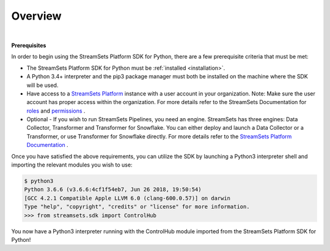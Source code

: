 Overview
========
|

**Prerequisites**

In order to begin using the StreamSets Platform SDK for Python, there are a few prerequisite criteria
that must be met:

* The StreamSets Platform SDK for Python must be :ref:`installed <installation>`.
* A Python 3.4+ interpreter and the pip3 package manager must both be installed on the machine where the SDK will be
  used.
* Have access to a `StreamSets Platform <https://docs.streamsets.com/portal/#platform-controlhub/controlhub/UserGuide/OrganizationSecurity/MyOrganization_title.html#concept_bdc_yqt_lpb>`_
  instance with a user account in your organization. Note: Make sure the user account has proper access within the organization.
  For more details refer to the StreamSets Documentation for `roles <https://docs.streamsets.com/portal/#platform-controlhub/controlhub/UserGuide/OrganizationSecurity/Roles.html#concept_xgr_h1d_dx>`_ and `permissions <https://docs.streamsets.com/portal/#platform-controlhub/controlhub/UserGuide/OrganizationSecurity/Permissions.html#concept_e5n_fgm_wy>`_ .
* Optional - If you wish to run StreamSets Pipelines, you need an engine. StreamSets has three engines: Data Collector,
  Transformer and Transformer for Snowflake. You can either deploy and launch a Data Collector or a Transformer, or use
  Transformer for Snowflake directly.
  For more details refer to the `StreamSets Platform Documentation <https://docs.streamsets.com/portal/#platform-controlhub/controlhub/UserGuide/Engines/Overview.html#concept_r1f_4kx_t4b>`_ .

Once you have satisfied the above requirements, you can utilize the SDK by launching a Python3 interpreter shell and
importing the relevant modules you wish to use:

.. code-block:: bash

    $ python3
    Python 3.6.6 (v3.6.6:4cf1f54eb7, Jun 26 2018, 19:50:54)
    [GCC 4.2.1 Compatible Apple LLVM 6.0 (clang-600.0.57)] on darwin
    Type "help", "copyright", "credits" or "license" for more information.
    >>> from streamsets.sdk import ControlHub

You now have a Python3 interpreter running with the ControlHub module imported from the StreamSets Platform SDK for Python!
